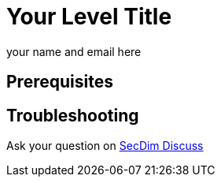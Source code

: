 = Your Level Title
:level: trivial, easy, medium, hard
:tags: comma, separate, tags, here, python
:author: your name and email here

//Add a story or security incident here
//Include any useful hint

== Prerequisites

//If any pre-requisites for this challenge describe here
//You must first complete a Star Here/easy/medium/hard level.

== Troubleshooting

Ask your question on https://discuss.secdim.com[SecDim Discuss]
